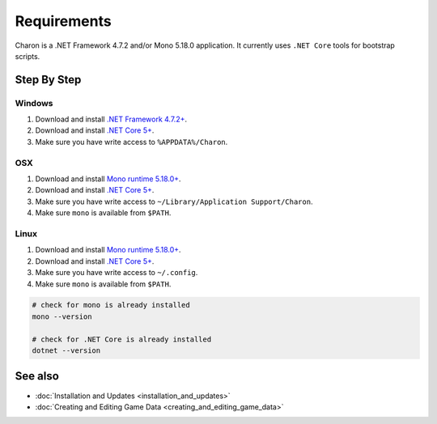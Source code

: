 Requirements
============

Charon is a .NET Framework 4.7.2 and/or Mono 5.18.0 application. It currently uses ``.NET Core`` tools for bootstrap scripts.

Step By Step
------------

Windows
^^^^^^^

1. Download and install `.NET Framework 4.7.2+ <https://dotnet.microsoft.com/en-us/download/dotnet-framework/net472>`_.
2. Download and install `.NET Core 5+ <https://dotnet.microsoft.com/en-us/download/dotnet>`_.
3. Make sure you have write access to ``%APPDATA%/Charon``.

OSX
^^^

1. Download and install `Mono runtime 5.18.0+ <http://www.mono-project.com/download/#download-mac>`_.
2. Download and install `.NET Core 5+ <https://dotnet.microsoft.com/en-us/download/dotnet>`_.
3. Make sure you have write access to ``~/Library/Application Support/Charon``.
4. Make sure ``mono`` is available from ``$PATH``.

Linux
^^^^^

1. Download and install `Mono runtime 5.18.0+ <https://www.mono-project.com/download/stable/#download-lin>`_.
2. Download and install `.NET Core 5+ <https://dotnet.microsoft.com/en-us/download/dotnet>`_.
3. Make sure you have write access to ``~/.config``.
4. Make sure ``mono`` is available from ``$PATH``.

.. code-block:: bash

    # check for mono is already installed
    mono --version
    
    # check for .NET Core is already installed
    dotnet --version

See also
--------

- :doc:`Installation and Updates <installation_and_updates>`
- :doc:`Creating and Editing Game Data <creating_and_editing_game_data>`
